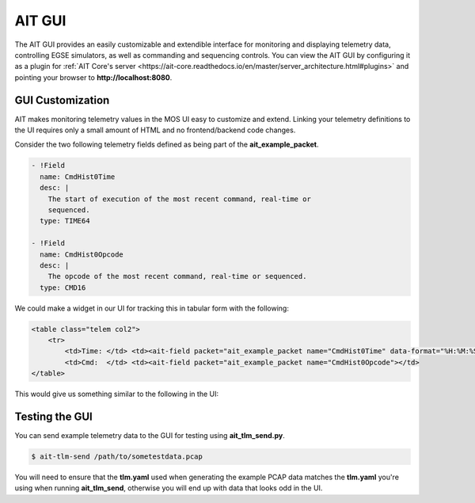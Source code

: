 AIT GUI
=======

The AIT GUI provides an easily customizable and extendible interface for monitoring and displaying telemetry data, controlling EGSE simulators, as well as commanding and sequencing controls. You can view the AIT GUI by configuring it as a plugin for :ref:`AIT Core's server <https://ait-core.readthedocs.io/en/master/server_architecture.html#plugins>` and pointing your browser to **http://localhost:8080**.


GUI Customization
-----------------

AIT makes monitoring telemetry values in the MOS UI easy to customize and extend. Linking your telemetry definitions to the UI requires only a small amount of HTML and no frontend/backend code changes.

Consider the two following telemetry fields defined as being part of the **ait_example_packet**.

.. code-block:: yaml

    - !Field
      name: CmdHist0Time
      desc: |
        The start of execution of the most recent command, real-time or
        sequenced.
      type: TIME64

    - !Field
      name: CmdHist0Opcode
      desc: |
        The opcode of the most recent command, real-time or sequenced.
      type: CMD16

We could make a widget in our UI for tracking this in tabular form with the following:

.. code-block:: html

   <table class="telem col2">
       <tr>
           <td>Time: </td> <td><ait-field packet="ait_example_packet name="CmdHist0Time" data-format="%H:%M:%S.%L"></td>
           <td>Cmd:  </td> <td><ait-field packet="ait_example_packet name="CmdHist0Opcode"></td>
   </table>

This would give us something similar to the following in the UI:

.. image:: _static/cmd_history_in_ui.png

Testing the GUI
---------------

You can send example telemetry data to the GUI for testing using **ait_tlm_send.py**.

.. code-block:: bash

   $ ait-tlm-send /path/to/sometestdata.pcap

You will need to ensure that the **tlm.yaml** used when generating the example PCAP data matches the **tlm.yaml** you're using when running **ait_tlm_send**, otherwise you will end up with data that looks odd in the UI.

